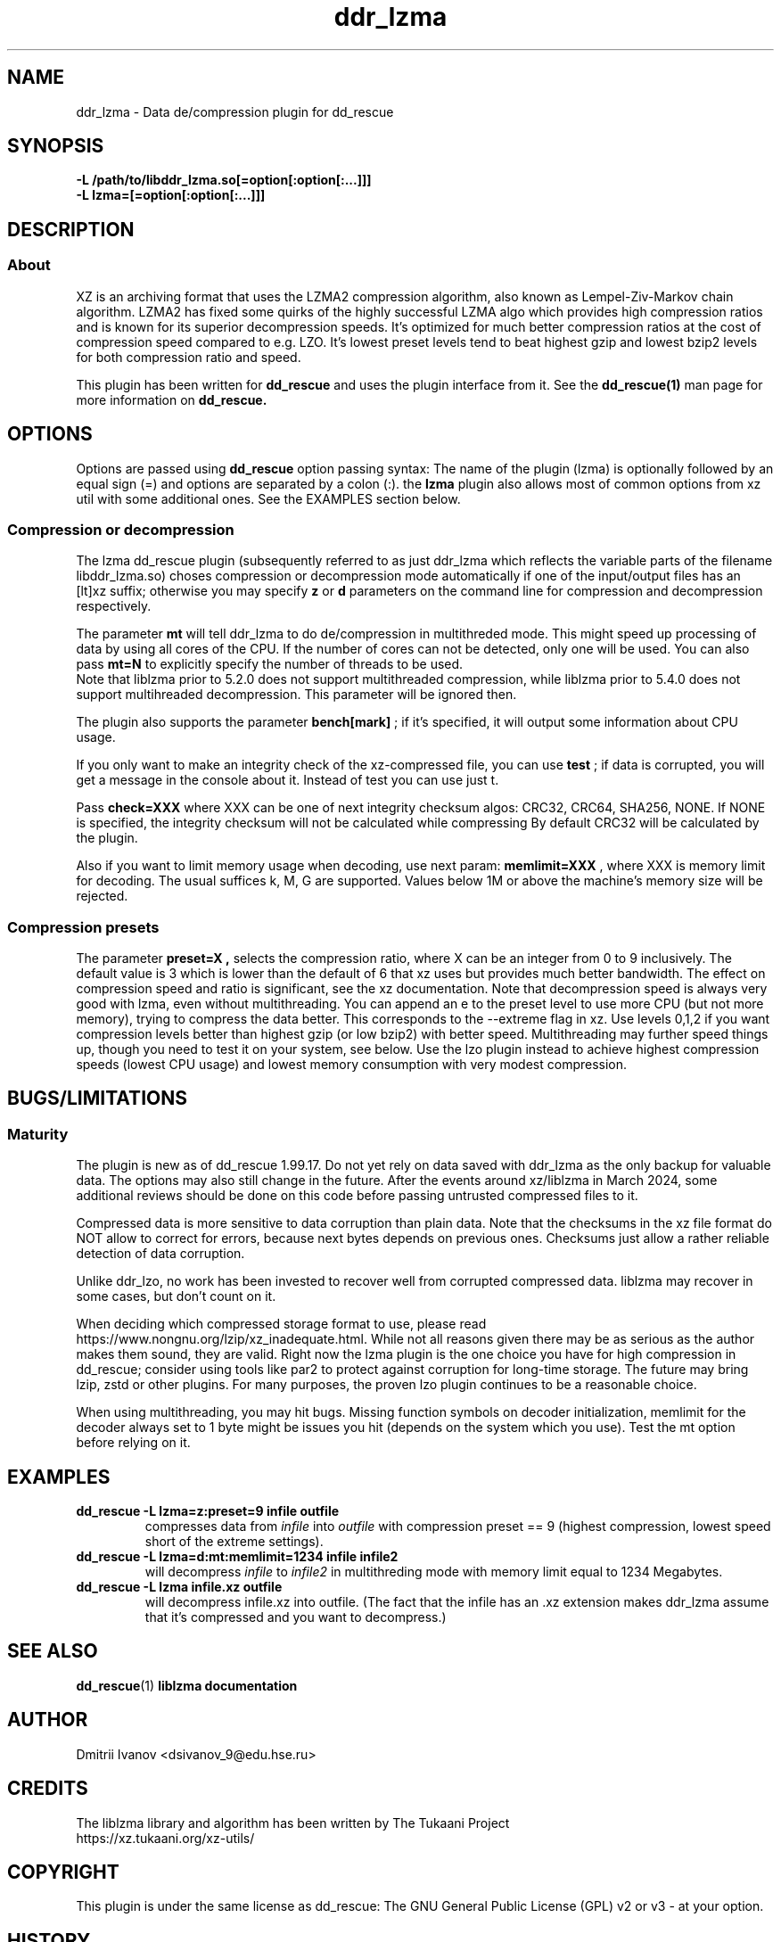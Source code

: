 .TH ddr_lzma 1 "2024-03-10" "Dmitrii Ivanov" "XZ de/compression plugin for dd_rescue"
.
.SH NAME
ddr_lzma \- Data de/compression plugin for dd_rescue
.
.SH SYNOPSIS
.na
.nh
.B -L /path/to/libddr_lzma.so[=option[:option[:...]]]
.br
.B -L lzma=[=option[:option[:...]]]
.
.SH DESCRIPTION
.SS About
XZ is an archiving format that uses the LZMA2 compression algorithm,
also known as Lempel-Ziv-Markov chain algorithm. LZMA2 has fixed
some quirks of the highly successful LZMA algo which provides high
compression ratios and is known for its superior decompression speeds.
It's optimized for much better compression ratios at the cost of
compression speed compared to e.g. LZO. It's lowest preset levels
tend to beat highest gzip and lowest bzip2 levels for both
compression ratio and speed.
.PP
This plugin has been written for
.B dd_rescue
and uses the plugin interface from it. See the
.BR dd_rescue(1)
man page for more information on
.B dd_rescue.
.
.SH OPTIONS
Options are passed using
.B dd_rescue
option passing syntax: The name of the plugin (lzma) is optionally
followed by an equal sign (=) and options are separated by a colon (:).
the
.B lzma
plugin also allows most of common options from xz util with some additional ones.
See the EXAMPLES section below.
.
.SS Compression or decompression
The lzma dd_rescue plugin (subsequently referred to as just ddr_lzma which
reflects the variable parts of the filename libddr_lzma.so) choses
compression or decompression mode automatically
if one of the input/output files has an [lt]xz suffix; otherwise
you may specify
.B z
or
.B d
parameters on the command line for compression and decompression respectively.
.P
The parameter
.B mt
will tell ddr_lzma to do de/compression in multithreded mode. This
might speed up processing of data by using all cores of the CPU.
If the number of cores can not be detected, only one will be used.
You can also pass
.B mt=N
to explicitly specify the number of threads to be used.
.br
Note that liblzma prior to 5.2.0 does not support multithreaded compression,
while liblzma prior to 5.4.0 does not support multihreaded decompression.
This parameter will be ignored then.
.P
The plugin also supports the parameter
.B bench[mark]
; if it's specified,
it will output some information about CPU usage.
.P
If you only want to make an integrity check of the xz-compressed file,
you can use
.B test
; if data is corrupted, you will get a message in the console about it.
Instead of test you can use just t.
.P
Pass
.B check=XXX
where XXX can be one of next integrity checksum algos: CRC32, CRC64, SHA256, NONE.
If NONE is specified, the integrity checksum will not be calculated while compressing
By default CRC32 will be calculated by the plugin.
.P
Also if you want to limit memory usage when decoding, use next param:
.B memlimit=XXX
, where XXX is memory limit for decoding. The usual suffices k, M, G are
supported. Values below 1M or above the machine's memory size will be
rejected.
.
.SS Compression presets
The parameter
.B preset=X ,
selects the compression ratio, where X can be an integer from 0 to 9
inclusively. The default value is 3 which is lower than the default of
6 that xz uses but provides much better bandwidth. The effect
on compression speed and ratio is significant, see the xz documentation.
Note that decompression speed is always very good with lzma, even
without multithreading.
You can append an e to the preset level to use more CPU (but not more
memory), trying to compress the data better. This corresponds to the
--extreme flag in xz. Use levels 0,1,2 if you want compression levels
better than highest gzip (or low bzip2) with better speed.
Multithreading may further speed things up, though you need to test it
on your system, see below. Use the lzo plugin instead to achieve
highest compression speeds (lowest CPU usage) and lowest memory
consumption with very modest compression.
.
.SH BUGS/LIMITATIONS
.SS Maturity
The plugin is new as of dd_rescue 1.99.17. Do not yet rely on data
saved with ddr_lzma as the only backup for valuable data.
The options may also still change in the future.
After the events around xz/liblzma in March 2024, some additional
reviews should be done on this code before passing untrusted compressed
files to it.
.P
Compressed data is more sensitive to data corruption than plain data.
Note that the checksums in the xz file format do NOT allow to correct
for errors, because next bytes depends on previous ones. Checksums
just allow a rather reliable detection of data corruption.
.P
Unlike ddr_lzo, no work has been invested to recover well from corrupted
compressed data. liblzma may recover in some cases, but don't count on
it.
.P
When deciding which compressed storage format to use, please read
https://www.nongnu.org/lzip/xz_inadequate.html. While not all reasons
given there may be as serious as the author makes them sound, they are
valid. Right now the lzma plugin is the one choice you have for high
compression in dd_rescue; consider using tools like par2 to protect
against corruption for long-time storage. The future may bring lzip,
zstd or other plugins.
For many purposes, the proven lzo plugin continues to be a reasonable
choice.
.P
When using multithreading, you may hit bugs. Missing function symbols
on decoder initialization, memlimit for the decoder always set to 1 byte
might be issues you hit (depends on the system which you use).
Test the mt option before relying on it.
.
.SH EXAMPLES
.TP
.BI dd_rescue\ -L\ lzma=z:preset=9\ infile\ outfile
compresses data from
.IR infile
into
.IR outfile
with compression preset == 9 (highest compression, lowest speed
short of the extreme settings).
.TP
.BI dd_rescue\ -L\ lzma=d:mt:memlimit=1234\ infile\ infile2
will decompress
.IR infile
to
.IR infile2
in multithreding mode with memory limit equal to 1234 Megabytes.
.TP
.BI dd_rescue\ -L\ lzma\ infile.xz\ outfile
will decompress infile.xz into outfile. (The fact that the infile
has an .xz extension makes ddr_lzma assume that it's compressed
and you want to decompress.)
.
.SH SEE ALSO
.BR dd_rescue (1)
.BR liblzma\ documentation
.
.SH AUTHOR
Dmitrii Ivanov <dsivanov_9@edu.hse.ru>
.
.SH CREDITS
The liblzma library and algorithm has been written by
The Tukaani Project
.br
https://xz.tukaani.org/xz-utils/
.br
.
.SH COPYRIGHT
This plugin is under the same license as dd_rescue: The GNU General
Public License (GPL) v2 or v3 - at your option.
.
.SH HISTORY
ddr_lzma plugin was first introduced with dd_rescue 1.99.17 (Nov 2024).
